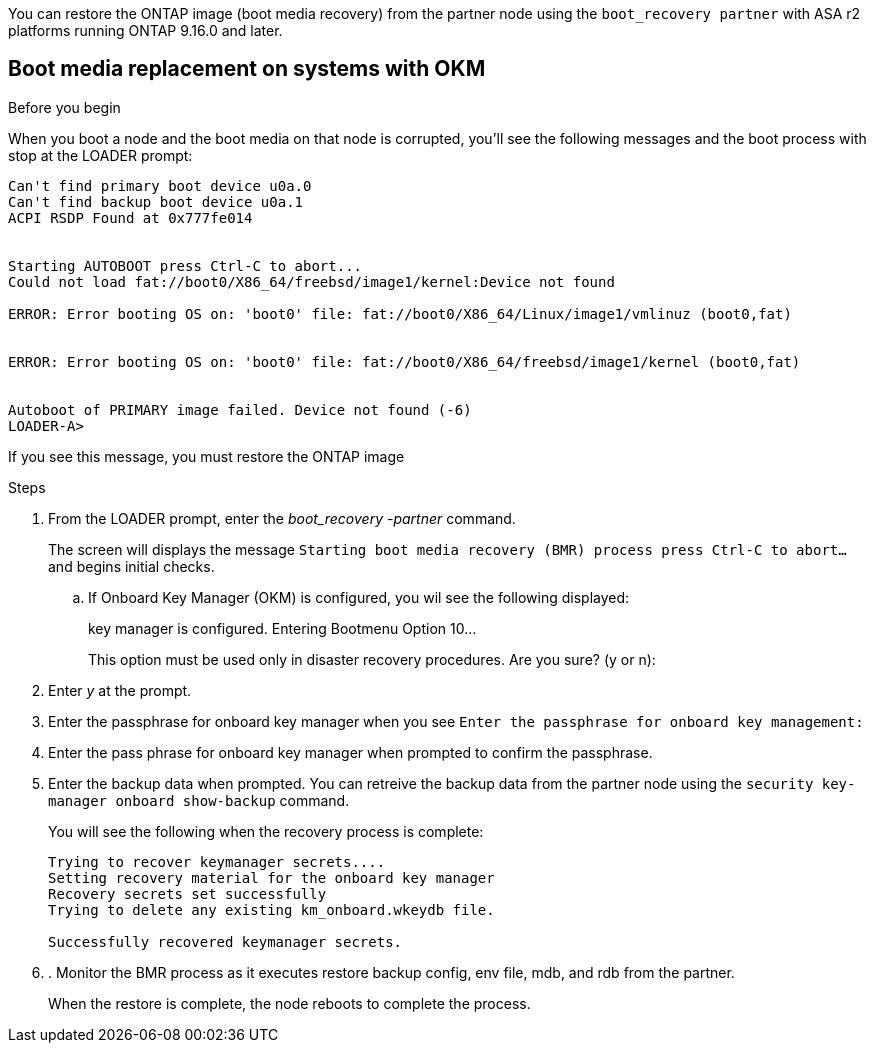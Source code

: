 You can restore the ONTAP image (boot media recovery) from the partner node using the `boot_recovery partner` with ASA r2 platforms running ONTAP 9.16.0 and later. 


== Boot media replacement on systems with OKM

.Before you begin

When you boot a node and the boot media on that node is corrupted, you'll see the following messages and the boot process with stop at the LOADER prompt:

----

Can't find primary boot device u0a.0
Can't find backup boot device u0a.1
ACPI RSDP Found at 0x777fe014
 
 
Starting AUTOBOOT press Ctrl-C to abort...
Could not load fat://boot0/X86_64/freebsd/image1/kernel:Device not found
 
ERROR: Error booting OS on: 'boot0' file: fat://boot0/X86_64/Linux/image1/vmlinuz (boot0,fat)
 
 
ERROR: Error booting OS on: 'boot0' file: fat://boot0/X86_64/freebsd/image1/kernel (boot0,fat)
 
 
Autoboot of PRIMARY image failed. Device not found (-6)
LOADER-A>

----

If you see this message, you must restore the ONTAP image

.Steps

. From the LOADER prompt, enter the _boot_recovery -partner_ command.
+
The screen will displays the message `Starting boot media recovery (BMR) process press Ctrl-C to abort...` and begins initial checks.  

+
.. If Onboard Key Manager (OKM) is configured, you wil see the following displayed:
+

====
key manager is configured.
Entering Bootmenu Option 10...
 
This option must be used only in disaster recovery procedures. Are you sure? (y or n):
====
+

. Enter _y_ at the prompt. 

. Enter the passphrase for onboard key manager when you see `Enter the passphrase for onboard key management:`

. Enter the pass phrase for onboard key manager when prompted to confirm the passphrase.

. Enter the backup data when prompted. You can retreive the backup data from the partner node using the `security key-manager onboard show-backup` command.
+
You will see the following when the recovery process is complete:
+

....
Trying to recover keymanager secrets.... 
Setting recovery material for the onboard key manager 
Recovery secrets set successfully
Trying to delete any existing km_onboard.wkeydb file.
 
Successfully recovered keymanager secrets.
....

. . Monitor the BMR process as it executes restore backup config, env file, mdb, and rdb from the partner.
+
When the restore is complete, the node reboots to complete the process.